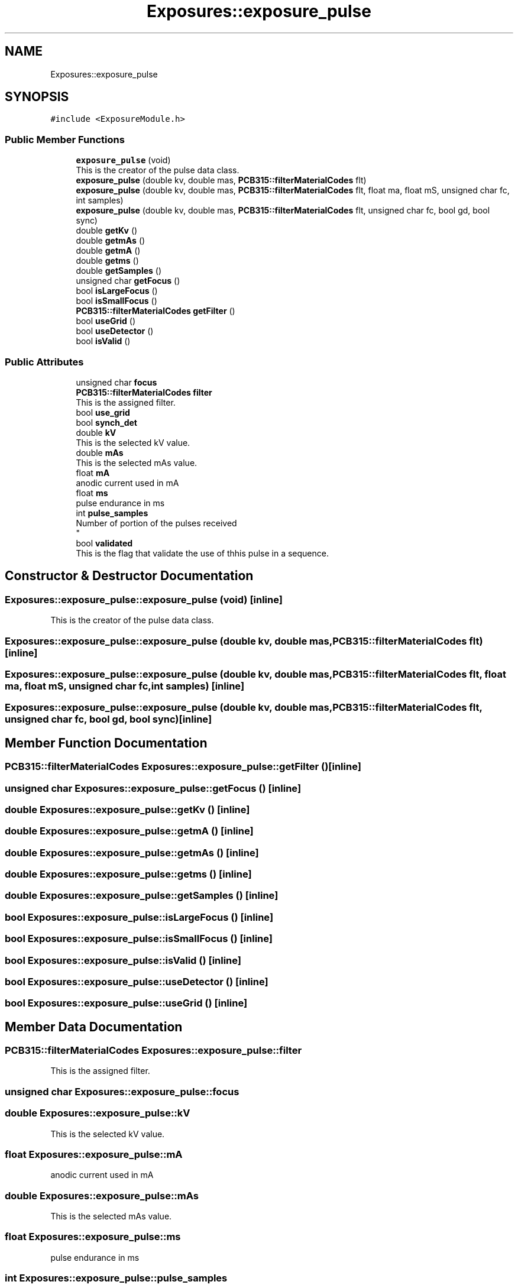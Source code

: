 .TH "Exposures::exposure_pulse" 3 "Mon May 13 2024" "MCPU_MASTER Software Description" \" -*- nroff -*-
.ad l
.nh
.SH NAME
Exposures::exposure_pulse
.SH SYNOPSIS
.br
.PP
.PP
\fC#include <ExposureModule\&.h>\fP
.SS "Public Member Functions"

.in +1c
.ti -1c
.RI "\fBexposure_pulse\fP (void)"
.br
.RI "This is the creator of the pulse data class\&. "
.ti -1c
.RI "\fBexposure_pulse\fP (double kv, double mas, \fBPCB315::filterMaterialCodes\fP flt)"
.br
.ti -1c
.RI "\fBexposure_pulse\fP (double kv, double mas, \fBPCB315::filterMaterialCodes\fP flt, float ma, float mS, unsigned char fc, int samples)"
.br
.ti -1c
.RI "\fBexposure_pulse\fP (double kv, double mas, \fBPCB315::filterMaterialCodes\fP flt, unsigned char fc, bool gd, bool sync)"
.br
.ti -1c
.RI "double \fBgetKv\fP ()"
.br
.ti -1c
.RI "double \fBgetmAs\fP ()"
.br
.ti -1c
.RI "double \fBgetmA\fP ()"
.br
.ti -1c
.RI "double \fBgetms\fP ()"
.br
.ti -1c
.RI "double \fBgetSamples\fP ()"
.br
.ti -1c
.RI "unsigned char \fBgetFocus\fP ()"
.br
.ti -1c
.RI "bool \fBisLargeFocus\fP ()"
.br
.ti -1c
.RI "bool \fBisSmallFocus\fP ()"
.br
.ti -1c
.RI "\fBPCB315::filterMaterialCodes\fP \fBgetFilter\fP ()"
.br
.ti -1c
.RI "bool \fBuseGrid\fP ()"
.br
.ti -1c
.RI "bool \fBuseDetector\fP ()"
.br
.ti -1c
.RI "bool \fBisValid\fP ()"
.br
.in -1c
.SS "Public Attributes"

.in +1c
.ti -1c
.RI "unsigned char \fBfocus\fP"
.br
.ti -1c
.RI "\fBPCB315::filterMaterialCodes\fP \fBfilter\fP"
.br
.RI "This is the assigned filter\&. "
.ti -1c
.RI "bool \fBuse_grid\fP"
.br
.ti -1c
.RI "bool \fBsynch_det\fP"
.br
.ti -1c
.RI "double \fBkV\fP"
.br
.RI "This is the selected kV value\&. "
.ti -1c
.RI "double \fBmAs\fP"
.br
.RI "This is the selected mAs value\&. "
.ti -1c
.RI "float \fBmA\fP"
.br
.RI "anodic current used in mA "
.ti -1c
.RI "float \fBms\fP"
.br
.RI "pulse endurance in ms "
.ti -1c
.RI "int \fBpulse_samples\fP"
.br
.RI "Number of portion of the pulses received 
.br
 "
.ti -1c
.RI "bool \fBvalidated\fP"
.br
.RI "This is the flag that validate the use of thhis pulse in a sequence\&. "
.in -1c
.SH "Constructor & Destructor Documentation"
.PP 
.SS "Exposures::exposure_pulse::exposure_pulse (void)\fC [inline]\fP"

.PP
This is the creator of the pulse data class\&. 
.SS "Exposures::exposure_pulse::exposure_pulse (double kv, double mas, \fBPCB315::filterMaterialCodes\fP flt)\fC [inline]\fP"

.SS "Exposures::exposure_pulse::exposure_pulse (double kv, double mas, \fBPCB315::filterMaterialCodes\fP flt, float ma, float mS, unsigned char fc, int samples)\fC [inline]\fP"

.SS "Exposures::exposure_pulse::exposure_pulse (double kv, double mas, \fBPCB315::filterMaterialCodes\fP flt, unsigned char fc, bool gd, bool sync)\fC [inline]\fP"

.SH "Member Function Documentation"
.PP 
.SS "\fBPCB315::filterMaterialCodes\fP Exposures::exposure_pulse::getFilter ()\fC [inline]\fP"

.SS "unsigned char Exposures::exposure_pulse::getFocus ()\fC [inline]\fP"

.SS "double Exposures::exposure_pulse::getKv ()\fC [inline]\fP"

.SS "double Exposures::exposure_pulse::getmA ()\fC [inline]\fP"

.SS "double Exposures::exposure_pulse::getmAs ()\fC [inline]\fP"

.SS "double Exposures::exposure_pulse::getms ()\fC [inline]\fP"

.SS "double Exposures::exposure_pulse::getSamples ()\fC [inline]\fP"

.SS "bool Exposures::exposure_pulse::isLargeFocus ()\fC [inline]\fP"

.SS "bool Exposures::exposure_pulse::isSmallFocus ()\fC [inline]\fP"

.SS "bool Exposures::exposure_pulse::isValid ()\fC [inline]\fP"

.SS "bool Exposures::exposure_pulse::useDetector ()\fC [inline]\fP"

.SS "bool Exposures::exposure_pulse::useGrid ()\fC [inline]\fP"

.SH "Member Data Documentation"
.PP 
.SS "\fBPCB315::filterMaterialCodes\fP Exposures::exposure_pulse::filter"

.PP
This is the assigned filter\&. 
.SS "unsigned char Exposures::exposure_pulse::focus"

.SS "double Exposures::exposure_pulse::kV"

.PP
This is the selected kV value\&. 
.SS "float Exposures::exposure_pulse::mA"

.PP
anodic current used in mA 
.SS "double Exposures::exposure_pulse::mAs"

.PP
This is the selected mAs value\&. 
.SS "float Exposures::exposure_pulse::ms"

.PP
pulse endurance in ms 
.SS "int Exposures::exposure_pulse::pulse_samples"

.PP
Number of portion of the pulses received 
.br
 
.SS "bool Exposures::exposure_pulse::synch_det"

.SS "bool Exposures::exposure_pulse::use_grid"

.SS "bool Exposures::exposure_pulse::validated"

.PP
This is the flag that validate the use of thhis pulse in a sequence\&. 

.SH "Author"
.PP 
Generated automatically by Doxygen for MCPU_MASTER Software Description from the source code\&.
